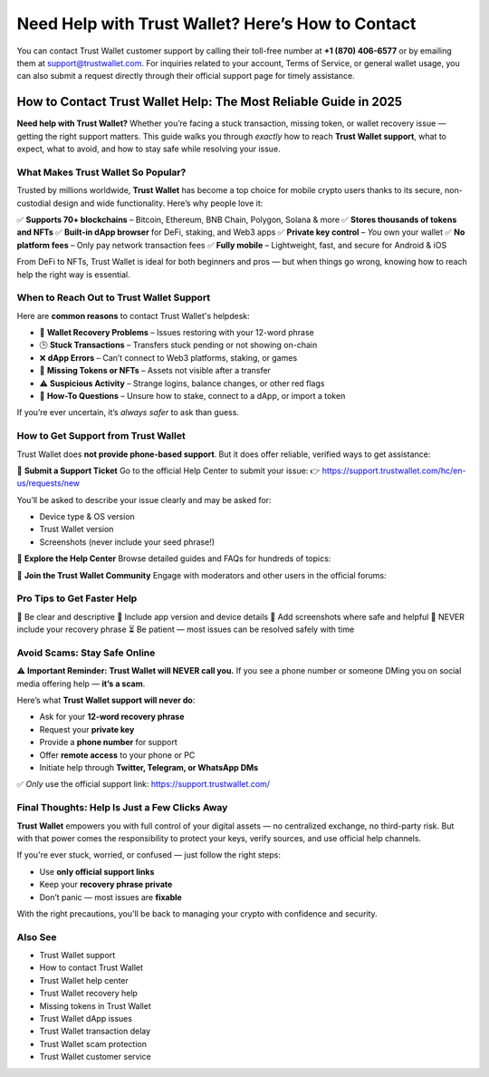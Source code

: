 ##################
Need Help with Trust Wallet? Here’s How to Contact
##################

.. meta::
   :msvalidate.01: ECDBE84ED19B1192A41890640F378D79

You can contact Trust Wallet customer support by calling their toll-free number at **+1 (870) 406-6577** or by emailing them at support@trustwallet.com. For inquiries related to your account, Terms of Service, or general wallet usage, you can also submit a request directly through their official support page for timely assistance.

How to Contact Trust Wallet Help: The Most Reliable Guide in 2025
=============================================================================

**Need help with Trust Wallet?** Whether you’re facing a stuck transaction, missing token, or wallet recovery issue — getting the right support matters. This guide walks you through *exactly* how to reach **Trust Wallet support**, what to expect, what to avoid, and how to stay safe while resolving your issue.

What Makes Trust Wallet So Popular?
------------------------------------

Trusted by millions worldwide, **Trust Wallet** has become a top choice for mobile crypto users thanks to its secure, non-custodial design and wide functionality. Here’s why people love it:

✅ **Supports 70+ blockchains** – Bitcoin, Ethereum, BNB Chain, Polygon, Solana & more  
✅ **Stores thousands of tokens and NFTs**  
✅ **Built-in dApp browser** for DeFi, staking, and Web3 apps  
✅ **Private key control** – *You* own your wallet  
✅ **No platform fees** – Only pay network transaction fees  
✅ **Fully mobile** – Lightweight, fast, and secure for Android & iOS  

From DeFi to NFTs, Trust Wallet is ideal for both beginners and pros — but when things go wrong, knowing how to reach help the right way is essential.

When to Reach Out to Trust Wallet Support
-----------------------------------------

Here are **common reasons** to contact Trust Wallet's helpdesk:

- 🔐 **Wallet Recovery Problems** – Issues restoring with your 12-word phrase  
- 🕒 **Stuck Transactions** – Transfers stuck pending or not showing on-chain  
- ❌ **dApp Errors** – Can’t connect to Web3 platforms, staking, or games  
- 🎨 **Missing Tokens or NFTs** – Assets not visible after a transfer  
- ⚠️ **Suspicious Activity** – Strange logins, balance changes, or other red flags  
- 🧠 **How-To Questions** – Unsure how to stake, connect to a dApp, or import a token  

If you’re ever uncertain, it’s *always safer* to ask than guess.

How to Get Support from Trust Wallet
-------------------------------------

Trust Wallet does **not provide phone-based support**. But it does offer reliable, verified ways to get assistance:

📩 **Submit a Support Ticket**  
Go to the official Help Center to submit your issue:  
👉 https://support.trustwallet.com/hc/en-us/requests/new

You’ll be asked to describe your issue clearly and may be asked for:

- Device type & OS version  
- Trust Wallet version  
- Screenshots (never include your seed phrase!)

📘 **Explore the Help Center**  
Browse detailed guides and FAQs for hundreds of topics:  


💬 **Join the Trust Wallet Community**  
Engage with moderators and other users in the official forums:  

Pro Tips to Get Faster Help
---------------------------

📝 Be clear and descriptive  
📱 Include app version and device details  
📸 Add screenshots where safe and helpful  
🚫 NEVER include your recovery phrase  
⏳ Be patient — most issues can be resolved safely with time

Avoid Scams: Stay Safe Online
------------------------------

⚠️ **Important Reminder:** **Trust Wallet will NEVER call you.**  
If you see a phone number or someone DMing you on social media offering help — **it’s a scam**.

Here’s what **Trust Wallet support will never do**:

- Ask for your **12-word recovery phrase**  
- Request your **private key**  
- Provide a **phone number** for support  
- Offer **remote access** to your phone or PC  
- Initiate help through **Twitter, Telegram, or WhatsApp DMs**

✅ *Only* use the official support link:  
https://support.trustwallet.com/

Final Thoughts: Help Is Just a Few Clicks Away
----------------------------------------------

**Trust Wallet** empowers you with full control of your digital assets — no centralized exchange, no third-party risk. But with that power comes the responsibility to protect your keys, verify sources, and use official help channels.

If you're ever stuck, worried, or confused — just follow the right steps:

- Use **only official support links**
- Keep your **recovery phrase private**
- Don’t panic — most issues are **fixable**

With the right precautions, you'll be back to managing your crypto with confidence and security.

Also See
----------------------------------

- Trust Wallet support  
- How to contact Trust Wallet  
- Trust Wallet help center  
- Trust Wallet recovery help  
- Missing tokens in Trust Wallet  
- Trust Wallet dApp issues  
- Trust Wallet transaction delay  
- Trust Wallet scam protection  
- Trust Wallet customer service

